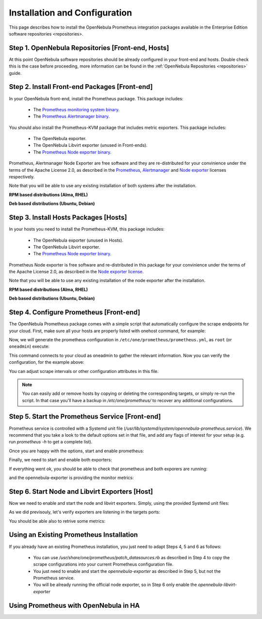 .. _monitor_alert_installation:

================================================================================
Installation and Configuration
================================================================================

This page describes how to install the OpenNebula Prometheus integration packages available in the Enterprise Edition software repositories <repositories>.

Step 1. OpenNebula Repositories [Front-end, Hosts]
================================================================================

At this point OpenNebula software repositories should be already configured in your front-end and hosts. Double check this is the case before proceeding, more information can be found in the :ref:`OpenNebula Repositories <repositories>` guide.

Step 2. Install Front-end Packages [Front-end]
================================================================================

In your OpenNebula front-end, install the Prometheus package. This package includes:

  - The `Prometheus monitoring system binary <https://github.com/prometheus/prometheus>`_.
  - The `Prometheus Alertmanager binary <https://github.com/prometheus/alertmanager>`_.

You should also install the Prometheus-KVM package that includes metric exporters. This package includes:

  - The OpenNebula exporter.
  - The OpenNebula Libvirt exporter (unused in Front-ends).
  - The `Prometheus Node exporter binary <https://github.com/prometheus/node_exporter/blob/master/LICENSE>`_.

Prometheus, Alertmanager Node Exporter are free software and they are re-distributed for your convinience under the terms of the Apache License 2.0, as described in the `Prometheus <https://github.com/prometheus/prometheus/blob/main/LICENSE>`_, `Alertmanager <https://github.com/prometheus/alertmanager/blob/main/LICENSE>`_ and `Node exporter <https://github.com/prometheus/node_exporter/blob/master/LICENSE>`_ licenses respectively.

Note that you will be able to use any existing installation of both systems after the installation.

**RPM based distributions (Alma, RHEL)**

.. prompt:: bash # auto

    # yum -y install opennebula-prometheus opennebula-prometheus-kvm

**Deb based distributions (Ubuntu, Debian)**

.. prompt:: bash # auto

   # apt -y install opennebula-prometheus opennebula-prometheus-kvm

Step 3. Install Hosts Packages [Hosts]
================================================================================

In your hosts you need to install the Prometheus-KVM, this package includes:

  - The OpenNebula exporter (unused in Hosts).
  - The OpenNebula Libvirt exporter.
  - The `Prometheus Node exporter binary <https://github.com/prometheus/node_exporter/blob/master/LICENSE>`_.

Prometheus Node exporter is free software and re-distributed in this package for your convinience under the terms of the Apache License 2.0, as described in the `Node exporter license <https://github.com/prometheus/node_exporter/blob/master/LICENSE>`_.

Note that you will be able to use any existing installation of the node exporter after the installation.

**RPM based distributions (Alma, RHEL)**

.. prompt:: bash # auto

    # yum -y install opennebula-prometheus-kvm

**Deb based distributions (Ubuntu, Debian)**

.. prompt:: bash # auto

   # apt -y install opennebula-prometheus-kvm

Step 4. Configure Prometheus [Front-end]
================================================================================

The OpenNebula Prometheus package comes with a simple script that automatically configure the scrape endpoints for your cloud. First, make sure all your hosts are properly listed with onehost command, for example:

.. prompt:: bash $ auto

   $ onehost list
   ID NAME                          CLUSTER    TVM      ALLOCATED_CPU      ALLOCATED_MEM STAT
    1 kvm-ssh-uimw3-2.test          default      0       0 / 100 (0%)     0K / 1.2G (0%) on
    0 kvm-ssh-uimw3-1.test          default      0       0 / 100 (0%)     0K / 1.2G (0%) on

Now, we will generate the prometheus configuration in ``/etc/one/prometheus/prometheus.yml``, as ``root`` (or ``oneadmin``) execute:

.. prompt:: bash # auto

   # /usr/share/one/prometheus/patch_datasources.rb

This command connects to your cloud as oneadmin to gather the relevant information. Now you can verify the configuration, for the example above:

.. prompt:: bash # auto

   # cat /etc/one/prometheus/prometheus.yml

   ---
   global:
     scrape_interval: 15s
     evaluation_interval: 15s

   alerting:
     alertmanagers:
     - static_configs:
       - targets:
         - 127.0.0.1:9093

   rule_files:
   - rules.yml

   scrape_configs:
   - job_name: prometheus
     static_configs:
     - targets:
       - 127.0.0.1:9090
   - job_name: opennebula_exporter
     static_configs:
     - targets:
       - 127.0.0.1:9925
   - job_name: node_exporter
     static_configs:
     - targets:
       - 127.0.0.1:9100
     - targets:
       - kvm-ssh-uimw3-2.test:9100
       labels:
         one_host_id: '1'
     - targets:
       - kvm-ssh-uimw3-1.test:9100
       labels:
         one_host_id: '0'
   - job_name: libvirt_exporter
     static_configs:
     - targets:
       - kvm-ssh-uimw3-2.test:9926
       labels:
         one_host_id: '1'
     - targets:
       - kvm-ssh-uimw3-1.test:9926
       labels:
         one_host_id: '0'

You can adjust scrape intervals or other configuration attributes in this file.

.. note:: You can easily add or remove hosts by copying or deleting the corresponding targets, or simply re-run the script. In that case you'll have a backup in `/etc/one/prometheus/` to recover any additional configurations.

Step 5. Start the Prometheus Service [Front-end]
================================================================================

Prometheus service is controlled with a Systemd unit file (`/usr/lib/systemd/system/opennebula-prometheus.service`). We recommend that you take a look to the default options set in that file, and add any flags of interest for your setup (e.g. run `prometheus -h` to get a complete list).

Once you are happy with the options, start and enable prometheus:

.. prompt:: bash # auto

   # systemctl enable --now opennebula-prometheus.service

Finally, we need to start and enable both exporters:

.. prompt:: bash # auto

   # systemctl enable --now opennebula-exporter.service opennebula-node-exporter.service

If everything went ok, you should be able to check that prometheus and both exporers are running:

.. prompt:: bash # auto

   # ss -tapn | grep 'LISTEN.*\(9925\|9100\|9090\)'
   LISTEN    0      100          0.0.0.0:9925       0.0.0.0:*     users:(("ruby",pid=32402,fd=7))
   LISTEN    0      4096               *:9090             *:*     users:(("prometheus",pid=35494,fd=7))
   LISTEN    0      4096               *:9100             *:*     users:(("node_exporter",pid=32507,fd=3))

and the opennebula-exporter is providing the monitor metrics:

.. prompt:: bash $ auto

   $ curl http://localhost:9925/metrics
   # TYPE opennebula_host_total gauge
   # HELP opennebula_host_total Total number of hosts defined in OpenNebula
   opennebula_host_total 2.0
   # TYPE opennebula_host_state gauge
   # HELP opennebula_host_state Host state 0:init 2:monitored 3:error 4:disabled 8:offline
   opennebula_host_state{one_host_id="1"} 2.0
   opennebula_host_state{one_host_id="0"} 2.0

Step 6. Start Node and Libvirt Exporters [Host]
================================================================================

Now we need to enable and start the node and libvirt exporters. Simply, using the provided Systemd unit files:

.. prompt:: bash # auto

   # systemctl enable --now opennebula-libvirt-exporter.service opennebula-node-exporter.service

As we did previsouly, let's verify exporters are listening in the targets ports:

.. prompt:: bash # auto

   # ss -tapn | grep 'LISTEN.*\(9926\|9100\)'
   LISTEN    0      100          0.0.0.0:9926       0.0.0.0:*     users:(("ruby",pid=38851,fd=7))
   LISTEN    0      4096               *:9100             *:*     users:(("node_exporter",pid=38884,fd=3))

You should be able also to retrive some metrics:

.. prompt:: bash $ auto

   $ curl localhost:9926/metrics
   # TYPE opennebula_libvirt_requests_total counter
   # HELP opennebula_libvirt_requests_total The total number of HTTP requests handled by the Rack application.
   opennebula_libvirt_requests_total{code="200",method="get",path="/metrics"} 18.0
   ...
   # TYPE opennebula_libvirt_daemon_up gauge
   # HELP opennebula_libvirt_daemon_up State of the libvirt daemon 0:down 1:up
   opennebula_libvirt_daemon_up 1.0

.. _monitor_alert_existing:

Using an Existing Prometheus Installation
================================================================================

If you already have an existing Prometheus installation, you just need to adapt Steps 4, 5 and 6 as follows:

  - You can use `/usr/share/one/prometheus/patch_datasources.rb` as described in Step 4 to copy the scrape configurations into your current Prometheus configuration file.
  - You just need to enable and start the `opennebula-exporter` as described in Step 5, but not the Prometheus service.
  - You will be already running the official node exporter, so in Step 6 only enable the `opennebula-libvirt-exporter`

.. _monitor_alert_ha:

Using Prometheus with OpenNebula in HA
================================================================================

.. TODO
